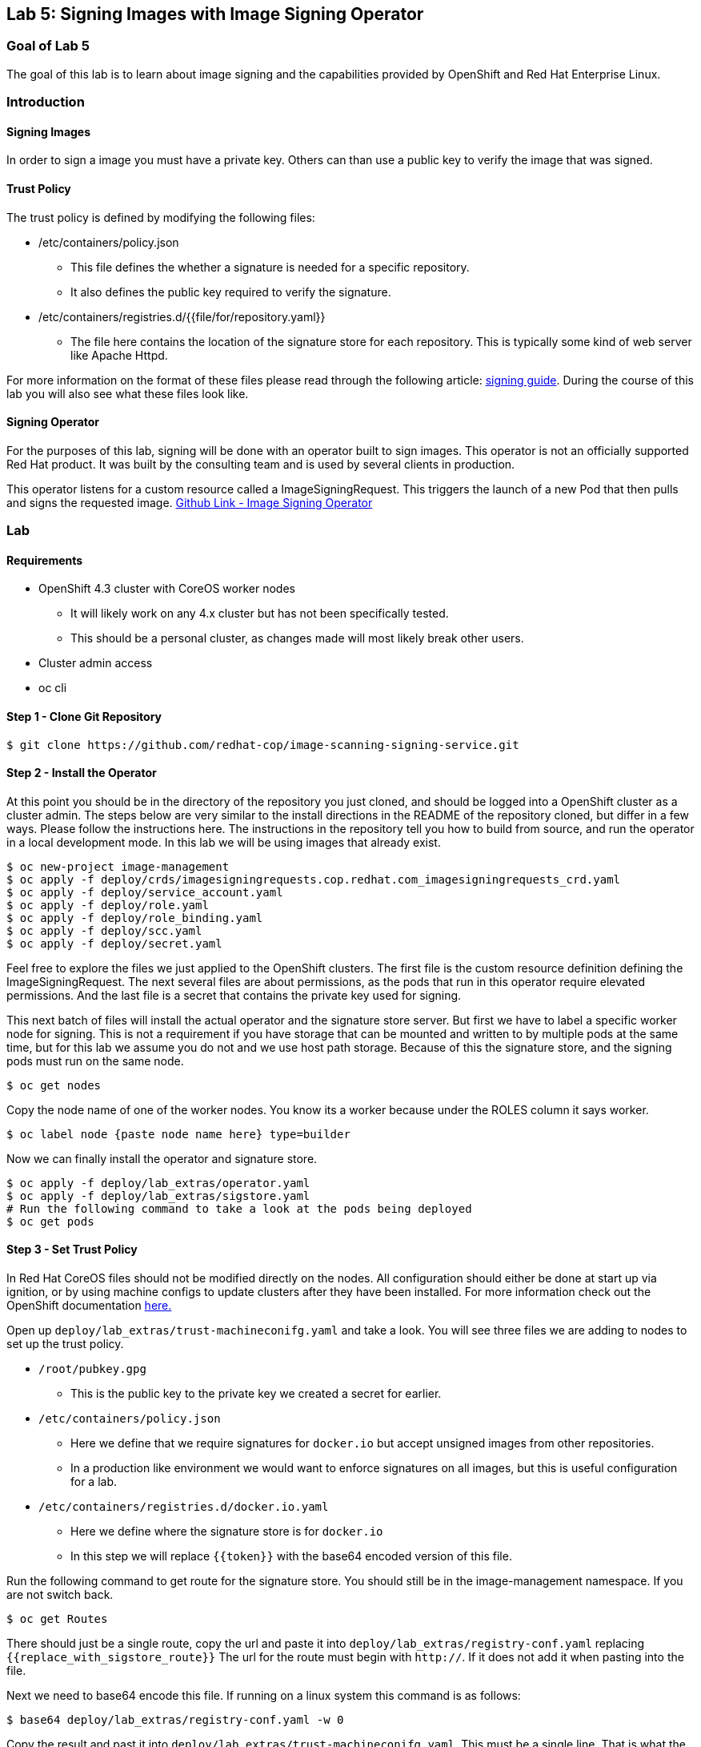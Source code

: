 == Lab 5: Signing Images with Image Signing Operator

=== Goal of Lab 5
The goal of this lab is to learn about image signing and the capabilities provided by OpenShift and Red Hat Enterprise Linux.

=== Introduction

==== Signing Images
In order to sign a image you must have a private key.  Others can than use a public key to verify the image that was signed.

==== Trust Policy
The trust policy is defined by modifying the following files:

* /etc/containers/policy.json
 - This file defines the whether a signature is needed for a specific repository.
 - It also defines the public key required to verify the signature.
* /etc/containers/registries.d/{{file/for/repository.yaml}}
 - The file here contains the location of the signature store for each repository.  This is typically some kind of web server like Apache Httpd.

For more information on the format of these files please read through the following article: link:https://access.redhat.com/articles/3116561[signing guide].  During the course of this lab you will also see what these files look like.

==== Signing Operator
For the purposes of this lab, signing will be done with an operator built to sign images.  This operator is not an officially supported Red Hat product.  It was built by the consulting team and is used by several clients in production.

This operator listens for a custom resource called a ImageSigningRequest.  This triggers the launch of a new Pod that then pulls and signs the requested image.  link:https://github.com/redhat-cop/image-scanning-signing-service/tree/signing-webinar[Github Link - Image Signing Operator]

=== Lab
==== Requirements
* OpenShift 4.3 cluster with CoreOS worker nodes
 - It will likely work on any 4.x cluster but has not been specifically tested.
 - This should be a personal cluster, as changes made will most likely break other users.
* Cluster admin access
* oc cli

==== Step 1 - Clone Git Repository
[source]
$ git clone https://github.com/redhat-cop/image-scanning-signing-service.git

==== Step 2 - Install the Operator
At this point you should be in the directory of the repository you just cloned, and should be logged into a OpenShift cluster as a cluster admin.
The steps below are very similar to the install directions in the README of the repository cloned, but differ in a few ways.  Please follow the instructions here.  The instructions in the repository tell you how to build from source, and run the operator in a local development mode.  In this lab we will be using images that already exist.

[source]
----
$ oc new-project image-management
$ oc apply -f deploy/crds/imagesigningrequests.cop.redhat.com_imagesigningrequests_crd.yaml
$ oc apply -f deploy/service_account.yaml
$ oc apply -f deploy/role.yaml
$ oc apply -f deploy/role_binding.yaml
$ oc apply -f deploy/scc.yaml
$ oc apply -f deploy/secret.yaml
----

Feel free to explore the files we just applied to the OpenShift clusters.  The first file is the custom resource definition defining the ImageSigningRequest.  The next several files are about permissions, as the pods that run in this operator require elevated permissions.  And the last file is a secret that contains the private key used for signing.

This next batch of files will install the actual operator and the signature store server.
But first we have to label a specific worker node for signing.  This is not a requirement if you have storage that can be mounted and written to by multiple pods at the same time, but for this lab we assume you do not and we use host path storage.  Because of this the signature store, and the signing pods must run on the same node.

[source]
$ oc get nodes

Copy the node name of one of the worker nodes. You know its a worker because under the ROLES column it says worker.

[source]
$ oc label node {paste node name here} type=builder

Now we can finally install the operator and signature store.

[source]
----
$ oc apply -f deploy/lab_extras/operator.yaml
$ oc apply -f deploy/lab_extras/sigstore.yaml
# Run the following command to take a look at the pods being deployed
$ oc get pods
----

==== Step 3 - Set Trust Policy
In Red Hat CoreOS files should not be modified directly on the nodes.  All configuration should either be done at start up via ignition, or by using machine configs to update clusters after they have been installed.  For more information check out the OpenShift documentation link:https://docs.openshift.com/container-platform/4.3/architecture/architecture-rhcos.html[here.]

Open up `deploy/lab_extras/trust-machineconifg.yaml` and take a look.  You will see three files we are adding to nodes to set up the trust policy.

* `/root/pubkey.gpg`
 - This is the public key to the private key we created a secret for earlier.
* `/etc/containers/policy.json`
 - Here we define that we require signatures for `docker.io` but accept unsigned images from other repositories.
 - In a production like environment we would want to enforce signatures on all images, but this is useful configuration for a lab.
* `/etc/containers/registries.d/docker.io.yaml`
 - Here we define where the signature store is for `docker.io`
 - In this step we will replace `{{token}}` with the base64 encoded version of this file.

Run the following command to get route for the signature store.  You should still be in the image-management namespace.  If you are not switch back.
[source]
$ oc get Routes

There should just be a single route, copy the url and paste it into `deploy/lab_extras/registry-conf.yaml` replacing `{{replace_with_sigstore_route}}`
The url for the route must begin with `http://`. If it does not add it when pasting into the file.

Next we need to base64 encode this file.  If running on a linux system this command is as follows:
[source]
$ base64 deploy/lab_extras/registry-conf.yaml -w 0

Copy the result and past it into `deploy/lab_extras/trust-machineconifg.yaml`.  This must be a single line. That is what the `-w 0` is for.  Telling it to not wrap the result onto a new line.  If using some other tool to encode make sure the result has no new lines in it.

Now apply the machine config.
[source]
$ oc apply -f deploy/lab_extras/trust-machineconifg.yaml

This will take a few minutes to update the worker nodes in a cluster.  Wait until all nodes have been updated to move forward.
To validate that this worked and is finished run the following commands:
[source]
$ oc get machineconfig

You should see at the bottom of the list something that looks like this `rendered-worker-XXXXXXXXXXXXXX` that was created moments after you applied the machine config.  This combines all the machine configs that apply to a node and renders them into one to be applied.

Now run:
[source]
$ oc get machineconfigpools

Wait until the worker is no longer updating. MACHINECOUNT = READYMACHINECOUNT = UPDATEDMACHINECOUNT

==== Step 4  - Explore Worker Nodes
[source]
$ oc get nodes

Copy the node name of one of the worker nodes.  You know its a worker because under the ROLES column it says worker.

[source]
$ oc debug node/{paste node name here}

You should now have a shell on a debug container running on one of the worker nodes.
Run the following command to use host binaries:
[source]
$ chroot /host

This makes it so you have access to the host binaries and file system.  Run the following commands and take a look at the files that control trust on the nodes.

[source]
----
$ cat /etc/containers/policy.json
$ cat /etc/containers/registries.d/docker.io.yaml
----

Now if we try to pull a image from `docker.io` directly on this node, we should get an error saying the image has not been signed.

[source]
$ podman pull docker.io/library/mysql

==== Step 5 Lets Deploy a Application
In this step we will sign and deploy an application from docker.io

First lets watch the application fail to deploy.  We will use a basic nginx container to test this.
[source]
----
$ oc new-project nginx-test
$ oc import-image nginx --from="docker.io/nginxinc/nginx-unprivileged" --confirm
$ oc new-app nginx
----

If we set up everything correctly this pod should not have deployed.
[source]
$ oc get pods

We should see an image pull error.  If we describe the pod we can see the events that show the image pull error occurs because the image is not signed.
[source]
$ oc describe pod {paste pod id from above}

Now lets sign the image so it can deploy.  Lets take a look at the ImageSigningRequest custom resource.  Open up the file `deploy/lab_extras/signing-request.yaml` and take a look.  You can see we are telling it to sign the latest nginx ImageStreamTag.  Now lets apply that file.
[source]
$ oc apply -f deploy/lab_extras/signing-request.yaml

The signing operator is now going to see this now ImageSigningRequest and launch a signing pod to actually sign the image.  Lets take a look at the logs of that signing pod:
[source]
----
$ oc get pods -n image-management
# copy the pod id of the most recently created pod (its a 32 character hex string)
$ oc logs -f {paste pod id} -n image-management
----

You can see that the pod first pulls, then signs the image.

[source]
$ oc get imagesigningrequests nginx-1 -o yaml

If you look at the status section, it will show you that the signing process completed successfully.

We can take a look at the signature itself too:
[source]
$ oc get routes -n image-management

Copy the route url and paste it into your browser as follows: `{route_url}/nginxinc`. If you navigate down, you should see a signature created a few moments ago.  You can click it and download it if you want, but it is just binary content.

By this point the application should have deployed since we created the signature.  OpenShift will periodically retry pulling the image and once the signature is in the signature store the app should deploy.
[source]
$ oc get pods

The nginx pod should be running and ready. If it is not you can give it another minute or two, if you want to force a redeployment which will attempt to pull again run this:
[source]
$ oc rollout latest nginx
